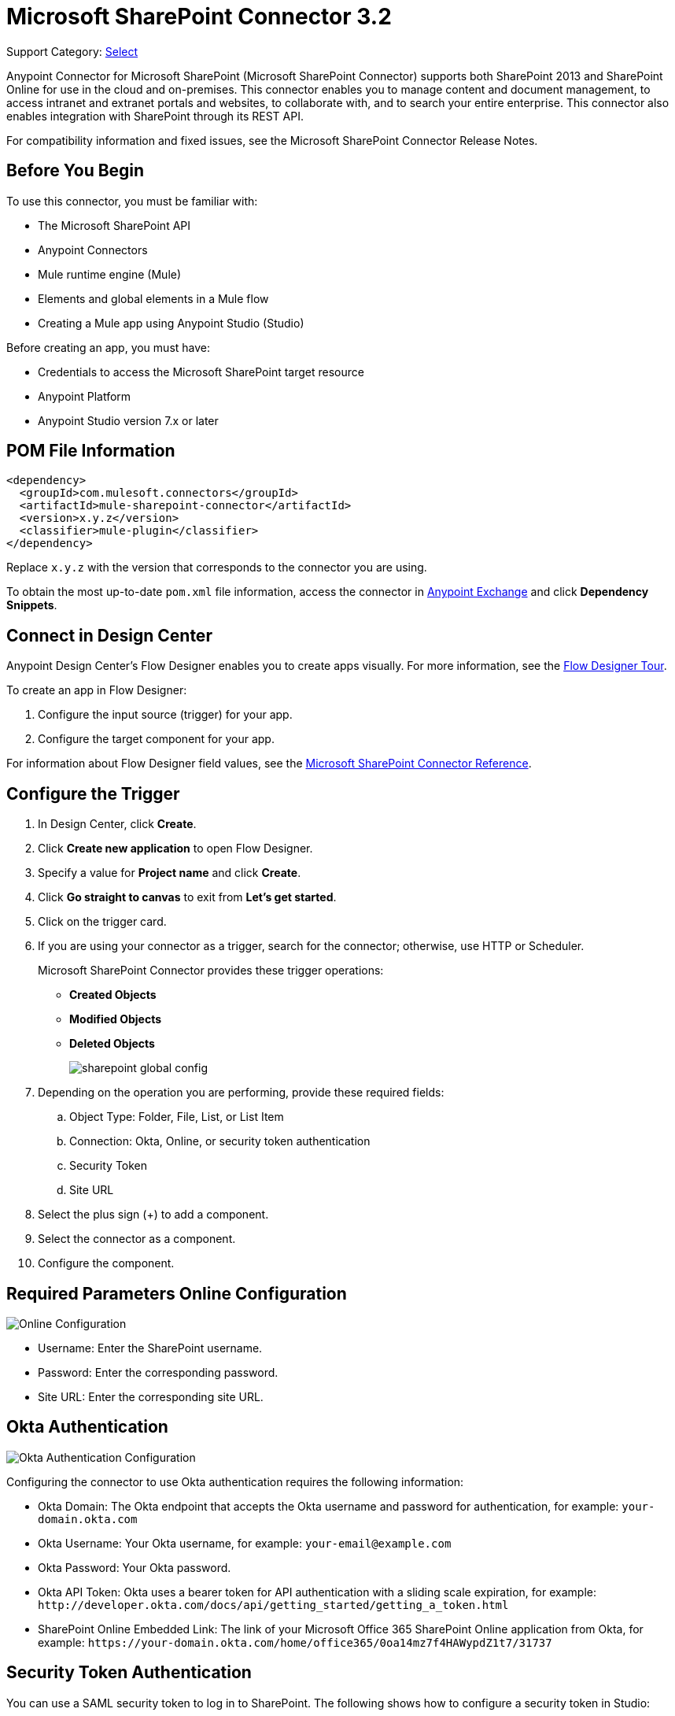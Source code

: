 = Microsoft SharePoint Connector 3.2

Support Category: https://www.mulesoft.com/legal/versioning-back-support-policy#anypoint-connectors[Select]

Anypoint Connector for Microsoft SharePoint (Microsoft SharePoint Connector) supports both SharePoint 2013 and SharePoint Online for use in the cloud and on-premises. This connector enables you to manage content and document management, to access  intranet and extranet portals and websites, to collaborate with, and to search your entire enterprise. This connector also enables integration with SharePoint through its REST API.

For compatibility information and fixed issues, see the Microsoft SharePoint Connector Release Notes.

== Before You Begin

To use this connector, you must be familiar with:

* The Microsoft SharePoint API
* Anypoint Connectors
* Mule runtime engine (Mule)
* Elements and global elements in a Mule flow
* Creating a Mule app using Anypoint Studio (Studio)

Before creating an app, you must have:

* Credentials to access the Microsoft SharePoint target resource
* Anypoint Platform
* Anypoint Studio version 7.x or later

== POM File Information

[source,xml,linenums]
----
<dependency>
  <groupId>com.mulesoft.connectors</groupId>
  <artifactId>mule-sharepoint-connector</artifactId>
  <version>x.y.z</version>
  <classifier>mule-plugin</classifier>
</dependency>
----

Replace `x.y.z` with the version that corresponds to the connector you are using.

To obtain the most up-to-date `pom.xml` file information, access the connector in https://www.mulesoft.com/exchange/[Anypoint Exchange] and click *Dependency Snippets*.

== Connect in Design Center

Anypoint Design Center's Flow Designer enables you to create apps visually. For more information, see the xref:design-center::fd-tour.adoc[Flow Designer Tour].

To create an app in Flow Designer:

. Configure the input source (trigger) for your app.
. Configure the target component for your app.

For information about Flow Designer field values, see the xref:connectors::sharepoint/sharepoint-connector-reference.adoc[Microsoft SharePoint Connector Reference].

== Configure the Trigger

. In Design Center, click *Create*.
. Click *Create new application* to open Flow Designer.
. Specify a value for *Project name* and click *Create*.
. Click *Go straight to canvas* to exit from *Let's get started*.
. Click on the trigger card.
. If you are using your connector as a trigger, search for the connector; otherwise, use HTTP or Scheduler.
+
Microsoft SharePoint Connector provides these trigger operations:

* *Created Objects*
* *Modified Objects*
* *Deleted Objects*
+
image::sharepoint-global-config.png[]
+
. Depending on the operation you are performing, provide these required fields:
.. Object Type: Folder, File, List, or List Item
.. Connection: Okta, Online, or security token authentication
.. Security Token
.. Site URL
. Select the plus sign (+) to add a component.
. Select the connector as a component.
. Configure the component.

== Required Parameters Online Configuration

image::sharepoint-online-config.png[Online Configuration]

* Username: Enter the SharePoint username.
* Password: Enter the corresponding password.
* Site URL: Enter the corresponding site URL.

== Okta Authentication

image::sharepoint-okta-config.png[Okta Authentication Configuration]

Configuring the connector to use Okta authentication requires the following information:

* Okta Domain: The Okta endpoint that accepts the Okta username and password for authentication, for example: `your-domain.okta.com`
* Okta Username: Your Okta username, for example: `your-email@example.com`
* Okta Password: Your Okta password.
* Okta API Token: Okta uses a bearer token for API authentication with a sliding scale expiration, for example: `+http://developer.okta.com/docs/api/getting_started/getting_a_token.html+`
* SharePoint Online Embedded Link: The link of your Microsoft Office 365 SharePoint Online application from Okta, for example: `+https://your-domain.okta.com/home/office365/0oa14mz7f4HAWypdZ1t7/31737+`

== Security Token Authentication

You can use a SAML security token to log in to SharePoint. The following shows how to configure
a security token in Studio:

image::sharepoint-security-token-config.png[Security Token Configuration]

* Security token: Enter the corresponding security token.
* Site URL: Enter the corresponding site URL.

You can obtain a security token by making a POST request to `https://login.microsoftonline.com/extSTS.srf` with the following XML body:

[source,text,linenums]
----
<s:Envelope xmlns:s="http://www.w3.org/2003/05/soap-envelope"
      xmlns:a="http://www.w3.org/2005/08/addressing"
      xmlns:u="http://docs.oasis-open.org/wss/2004/01/oasis-200401-wss-wssecurity-utility-1.0.xsd">
  <s:Header>
    <a:Action s:mustUnderstand="1">http://schemas.xmlsoap.org/ws/2005/02/trust/RST/Issue</a:Action>
    <a:ReplyTo>
      <a:Address>http://www.w3.org/2005/08/addressing/anonymous</a:Address>
    </a:ReplyTo>
    <a:To s:mustUnderstand="1">https://login.microsoftonline.com/extSTS.srf</a:To>
    <o:Security s:mustUnderstand="1"
       xmlns:o="http://docs.oasis-open.org/wss/2004/01/oasis-200401-wss-wssecurity-secext-1.0.xsd">
      <o:UsernameToken>
        <o:Username>[username]</o:Username>
        <o:Password>[password]</o:Password>
      </o:UsernameToken>
    </o:Security>
  </s:Header>
  <s:Body>
    <t:RequestSecurityToken xmlns:t="http://schemas.xmlsoap.org/ws/2005/02/trust">
      <wsp:AppliesTo xmlns:wsp="http://schemas.xmlsoap.org/ws/2004/09/policy">
        <a:EndpointReference>
          <a:Address>[endpoint]</a:Address>
        </a:EndpointReference>
      </wsp:AppliesTo>
      <t:KeyType>http://schemas.xmlsoap.org/ws/2005/05/identity/NoProofKey</t:KeyType>
      <t:RequestType>http://schemas.xmlsoap.org/ws/2005/02/trust/Issue</t:RequestType>
      <t:TokenType>urn:oasis:names:tc:SAML:1.0:assertion</t:TokenType>
    </t:RequestSecurityToken>
  </s:Body>
</s:Envelope>
----

The response from the previous request contains the security token between the <wsse:BinarySecurityToken> tags.

== About Connector Terminology

* Actions - Operations that allow side effects, such as data modification, and cannot be further composed to avoid non-deterministic behavior.
* Complex types - Keyless named structured types consisting of a set of properties. Complex types are commonly used as property values in model entities, or as parameters or return values for operations.
* Entities - Instances of entity types, for example, an account or an opportunity.
* Entity sets - Named collections of entities, for example, an account is an entity set containing account entities. An entity's key uniquely identifies the entity within an entity set.
* Entity types - Named structured types with a key. Entity types define the named properties and relationships of an entity, and may derive by single inheritance from other entity types.
* Enumeration types or Enum types - Named primitive types whose values are named constants with underlying integer values.
* Functions - Operations that do not have side effects and may support further composition, for example, with additional filter operations, functions, or an action.

== Connect in Anypoint Studio 7

You can use this connector in Anypoint Studio by first downloading it from Exchange
and configuring it as needed.

== Add the Connector to Your Studio Project

Anypoint Studio provides two ways to add the connector to your Studio project: from the Exchange button in the Studio taskbar or from the Mule Palette.

=== Add the Connector Using Exchange

. In Studio, create a Mule project.
. Click the Exchange icon *(X)* in the upper-left of the Studio task bar.
. In Exchange, click *Login* and supply your Anypoint Platform username and password.
. In Exchange, search for "share".
. Select the connector and click *Add to project*.
. Follow the prompts to install the connector.

=== Add the Connector in Studio

. In Studio, create a Mule project.
. In the Mule Palette view, click *(X) Search in Exchange*.
. In *Add Modules to Project*, type "share" in the search field.
. Click the connector's name in *Available modules*.
. Click *Add*.
. Click *Finish*.

=== Configure Your First Flow

To configure:

. In Anypoint Studio, click *File* > *New* > *Mule Project*.
. Specify a value for *Project Name* and click *Finish*.
. Click the *Global Elements* tab.
. Click *Create*.
. Search for "sharepoint".
. Click *Microsoft SharePoint* and click *OK*.
. Choose the Global Type to configure:
+
image::sharepoint-global-types.png[Global Types]
+
. Click *Test Connection* to ensure the connection works correctly:
+
image::sharepoint-global-element-props.png[Global Element Properties]

=== Create an Anypoint Studio Flow

To create an Anypoint Studio flow:

. In Anypoint Studio, click *File* > *New* > *Mule Project*.
. Specify a value for *Project Name* and click *Finish*.
. Search for `http` and drag an HTTP connector to the canvas.
. Search for `sharepoint` and drag a Microsoft SharePoint connector next to the HTTP connector.
+
image::sharepoint-studio-flow.png[Studio Visual Editor Flow]
+
. Double-click the HTTP connector and set *Host* to `0.0.0.0`, *Port* to `8081`, and *Path* to `fileAdd`.
. Click *OK*.
. Double-click the Microsoft SharePoint connector and click the green plus symbol.
. From the Connector Configuration list, click the Microsoft SharePoint configuration that was previously created.
. From the Operation list, click *File Add*.
+
Set these fields:
+
image::sharepoint-visual-editor-fields.png[Studio Visual Editor Fields]
+
* File server relative URL: The path and file name in SharePoint of where to create the file.
* File content stream: The content of the file to be created.

== Run a Flow

. In Package Explorer, right click your project's name, and click Run As > Mule Application.
. Check the console to see when the application starts. You should see messages such as these if no errors occur:
+
[source,text,linenums]
----
************************************************************
INFO  2019-10-14 22:12:42,003 [main] org.mule.module.launcher.DeploymentDirectoryWatcher:
++++++++++++++++++++++++++++++++++++++++++++++++++++++++++++
+ Mule is up and kicking (every 5000ms)                    +
++++++++++++++++++++++++++++++++++++++++++++++++++++++++++++
INFO  2019-10-14 22:12:42,006 [main] org.mule.module.launcher.StartupSummaryDeploymentListener:
**********************************************************
*  - - + DOMAIN + - -               * - - + STATUS + - - *
**********************************************************
* default                           * DEPLOYED           *
**********************************************************

************************************************************************
* - - + APPLICATION + - -   * - - + DOMAIN + - -  * - - + STATUS + - - *
************************************************************************
* myapp                     * default             * DEPLOYED           *
************************************************************************
----

== Frequently Asked Questions

* Which versions of SharePoint are supported by this connector?
+
The SharePoint connector supports SharePoint Online on-premises and SharePoint online versions.
+
* What authentication schemes are supported by this connector?
+
SharePoint Online supports authentication using standard SharePoint Online user credentials is supported, secure authentication, and Okta authentication.
+
* What parts of the SharePoint object model are accessible by the connector?
+
Specific support for Files and Folders, Lists, ListItems, and Attachments is offered. Additionally, all other entities of the SharePoint API are accessible in JSON form using the ResolveObject and ResolveCollection operations.
+
* Are DataSense and DataWeave supported by this connector?
+
Yes, all supported entities and entity attributes are exposed to Studio by the connector for use with DataWeave.
+
* What operations can I perform with the connector?
+
For the Lists and ListItems API, operations include create, retrieve, update, and delete.
+
For Files and Folders, operations include add, retrieve content, retrieve metadata, delete, check out, undo check out, check in, publish, unpublish, approve, deny, recycle, and copy.
+
* What Mule editions can I use this connector with?
+
This connector is supported on any Enterprise Edition Anypoint platform running on any operating system and bit type, including the CloudHub integration PaaS.
+
* How do I build a query for a query operation?
+
The query operations `Folder Query`, `File Query`, and `List Item Query` only support OData queries.
+
For the `List Item Query` operation, the query has this format: `LIST_ID?$select=FIELDS_TO_SELECT&filter=FILTER_PART`.
+
For example: `Vessels?$select=Title,FLAG,SEGMENT,ID,VesselName&$filter=Title eq 1`.
+
The same format applies to the other query operations.
+
To learn more about building queries, see the SharePoint documentation page https://docs.microsoft.com/en-us/sharepoint/dev/sp-add-ins/use-odata-query-operations-in-sharepoint-rest-requests[Use OData query operations in SharePoint REST requests].
+
* How do I parse an HTML form so that I can test the demo?
+
Use the <parse-template> statement, as shown in the Use Case XML section. In this use case, `forminput.html` is the file that Mule uses as a template into which to insert values extracted from the message properties or variables. For more information, see the xref:mule-runtime::parse-template-reference.adoc[Parse Template Reference].

== Use Case XML

[source,xml,linenums]
----
<?xml version="1.0" encoding="UTF-8"?>

<mule xmlns:ee="http://www.mulesoft.org/schema/mule/ee/core"
	xmlns:sharepoint="http://www.mulesoft.org/schema/mule/sharepoint"
	xmlns:http="http://www.mulesoft.org/schema/mule/http"
	xmlns="http://www.mulesoft.org/schema/mule/core"
	xmlns:doc="http://www.mulesoft.org/schema/mule/documentation"
	xmlns:xsi="http://www.w3.org/2001/XMLSchema-instance"
	xsi:schemaLocation="http://www.mulesoft.org/schema/mule/core
	http://www.mulesoft.org/schema/mule/core/current/mule.xsd
	http://www.mulesoft.org/schema/mule/http
	http://www.mulesoft.org/schema/mule/http/current/mule-http.xsd
	http://www.mulesoft.org/schema/mule/sharepoint
	http://www.mulesoft.org/schema/mule/sharepoint/current/mule-sharepoint.xsd
	http://www.mulesoft.org/schema/mule/ee/core
	http://www.mulesoft.org/schema/mule/ee/core/current/mule-ee.xsd">
 <configuration-properties file="mule-app.properties"/>
	<http:listener-config name="HTTP_Listener_config" doc:name="HTTP Listener config">
		<http:listener-connection host="localhost" port="8081" />
	</http:listener-config>
	<sharepoint:sharepoint-online-config
		name="SharePoint_SharePoint_online"
		doc:name="SharePoint online">
		<sharepoint:online-connection
			username="${sharepoint.username}"
			password="${sharepoint.password}"
			siteUrl="${sharepoint.siteUrl}"
			disableCnCheck="${sharepoint.disableCnCheck}" />
	</sharepoint:sharepoint-online-config>
	<flow name="UI-PROVIDER">
		<http:listener
			doc:name="Listener"
			config-ref="HTTP_Listener_config"
			path="/demo"/>
		<parse-template doc:name="Parse Template" location="formInput.html"/>
	</flow>
	<flow name="FILE-ADD_FLOW">
		<http:listener doc:name="Listener" config-ref="HTTP_Listener_config"
		path="/fileadd"/>
		<sharepoint:file-add doc:name="File add"
		config-ref="SharePoint_SharePoint_online"
		fileServerRelativeUrl="#[attributes.queryParams.path]"
		overwrite="true">
		<sharepoint:file-content-stream ><![CDATA[#[attributes.queryParams.content]]]></sharepoint:file-content-stream>
		</sharepoint:file-add>
		<ee:transform doc:name="Transform Message">
			<ee:message >
				<ee:set-payload ><![CDATA[%dw 2.0
output application/java
---
payload.name
]]></ee:set-payload>
			</ee:message>
		</ee:transform>
		<set-payload value="#[payload ++ ' Successfully created.']"
		doc:name="Set Payload" mimeType="text/plain"/>
	</flow>

	<flow name="FILE-GET-CONTENT-FLOW"  >
		<http:listener doc:name="Listener" config-ref="HTTP_Listener_config"
		path="/filegetcontent"/>
		<sharepoint:file-get-content doc:name="File get content"
		 config-ref="SharePoint_SharePoint_online">
			<sharepoint:file-server-relative-url ><![CDATA[#[attributes.queryParams.path]]]></sharepoint:file-server-relative-url>
		</sharepoint:file-get-content>
		<set-payload value="#[payload]" doc:name="Set Payload"
		 mimeType="text/plain"/>
	</flow>

	<flow name="FILE-GET-META-FLOW">
		<http:listener doc:name="Listener" config-ref="HTTP_Listener_config" path="/getmetadata"/>
		<sharepoint:get-metadata doc:name="Get metadata"
		 config-ref="SharePoint_SharePoint_online">
			<sharepoint:file-server-relative-url ><![CDATA[#[attributes.queryParams.path]]]></sharepoint:file-server-relative-url>
		</sharepoint:get-metadata>
		<ee:transform doc:name="Transform Message">
			<ee:message >
				<ee:set-payload ><![CDATA[%dw 2.0
output application/json
---
payload]]></ee:set-payload>
			</ee:message>
		</ee:transform>
	</flow>
	<flow name="FILE-DELETE-FLOW">
		<http:listener doc:name="Listener" config-ref="HTTP_Listener_config"
		path="/deletefile"/>
		<sharepoint:file-delete doc:name="File delete"
		 config-ref="SharePoint_SharePoint_online">
			<sharepoint:file-server-relative-url ><![CDATA[#[attributes.queryParams.path]]]></sharepoint:file-server-relative-url>
		</sharepoint:file-delete>
		<set-payload value="#[payload  ++ ' Successfully deleted.']"
		doc:name="Set Payload" mimeType="text/plain"/>
	</flow>
</mule>
----

== See Also

https://help.mulesoft.com[MuleSoft Help Center]
